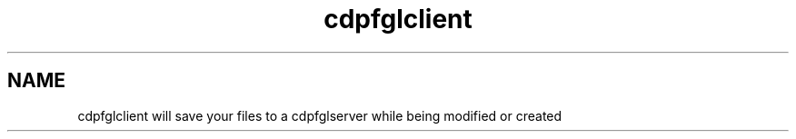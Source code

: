 .TH "cdpfglclient" "1" "" "cdpfglclient user manual" "Version 0.0.9"
.SH NAME
.PP
cdpfglclient will save your files to a cdpfglserver while being modified
or created
